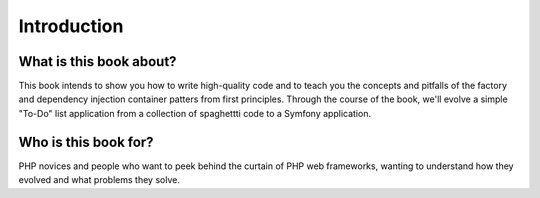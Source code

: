 ************
Introduction
************

What is this book about?
========================
This book intends to show you how to write high-quality code and to teach
you the concepts and pitfalls of the factory and dependency injection
container patters from first principles. Through the course of the book,
we'll evolve a simple "To-Do" list application from a collection of
spaghettti code to a Symfony application. 

Who is this book for?
=====================
PHP novices and people who want to peek behind the curtain of PHP web
frameworks, wanting to understand how they evolved and what problems they
solve.

